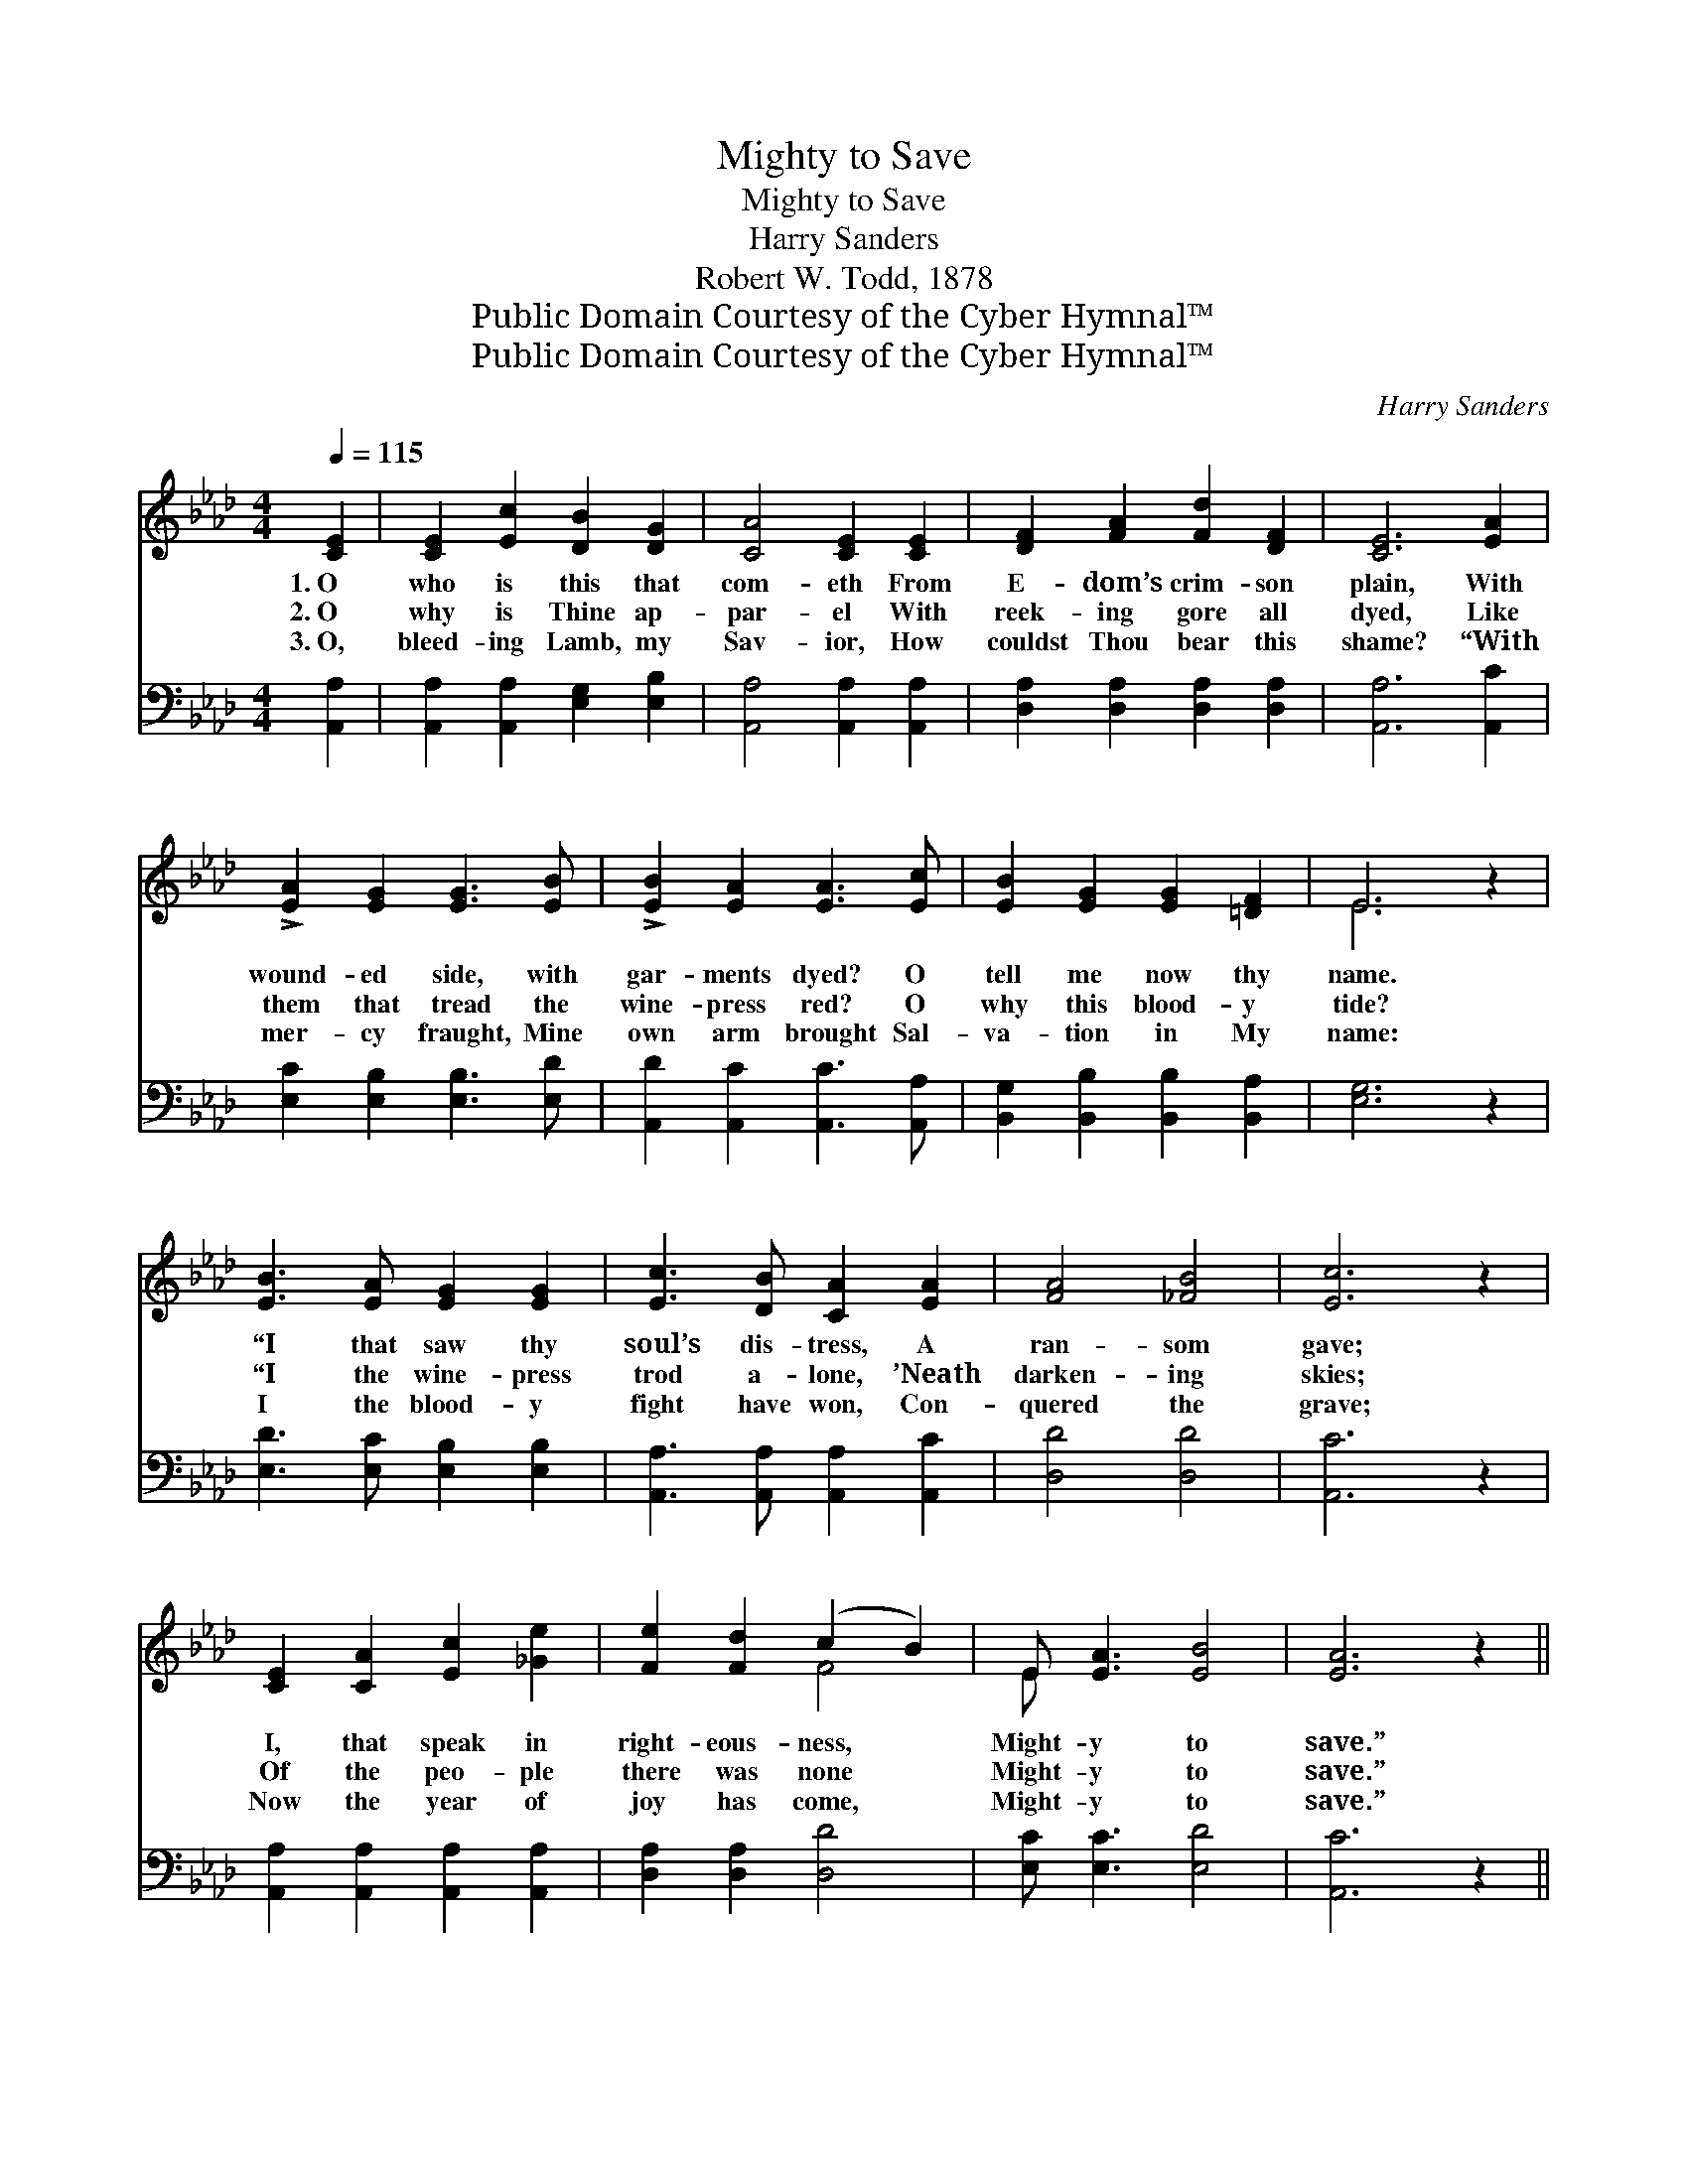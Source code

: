 X:1
T:Mighty to Save
T:Mighty to Save
T:Harry Sanders
T:Robert W. Todd, 1878
T:Public Domain Courtesy of the Cyber Hymnal™
T:Public Domain Courtesy of the Cyber Hymnal™
C:Harry Sanders
Z:Public Domain
Z:Courtesy of the Cyber Hymnal™
%%score ( 1 2 ) 3
L:1/8
Q:1/4=115
M:4/4
K:Ab
V:1 treble 
V:2 treble 
V:3 bass 
V:1
 [CE]2 | [CE]2 [Ec]2 [DB]2 [DG]2 | [CA]4 [CE]2 [CE]2 | [DF]2 [FA]2 [Fd]2 [DF]2 | [CE]6 [EA]2 | %5
w: 1.~O|who is this that|com- eth From|E- dom’s crim- son|plain, With|
w: 2.~O|why is Thine ap-|par- el With|reek- ing gore all|dyed, Like|
w: 3.~O,|bleed- ing Lamb, my|Sav- ior, How|couldst Thou bear this|shame? “With|
 !>![EA]2 [EG]2 [EG]3 [EB] | !>![EB]2 [EA]2 [EA]3 [Ec] | [EB]2 [EG]2 [EG]2 [=DF]2 | E6 z2 | %9
w: wound- ed side, with|gar- ments dyed? O|tell me now thy|name.|
w: them that tread the|wine- press red? O|why this blood- y|tide?|
w: mer- cy fraught, Mine|own arm brought Sal-|va- tion in My|name:|
 [EB]3 [EA] [EG]2 [EG]2 | [Ec]3 [DB] [CA]2 [EA]2 | [FA]4 [_FB]4 | [Ec]6 z2 | %13
w: “I that saw thy|soul’s dis- tress, A|ran- som|gave;|
w: “I the wine- press|trod a- lone, ’Neath|darken- ing|skies;|
w: I the blood- y|fight have won, Con-|quered the|grave;|
 [CE]2 [CA]2 [Ec]2 [_Ge]2 | [Fe]2 [Fd]2 (c2 B2) | E [EA]3 [EB]4 | [EA]6 z2 || %17
w: I, that speak in|right- eous- ness, *|Might- y to|save.”|
w: Of the peo- ple|there was none *|Might- y to|save.”|
w: Now the year of|joy has come, *|Might- y to|save.”|
"^Refrain" E2 G>A (B4- | B8) | E2 A>B (c4- | c8) | [F=d]2 [Ad]>[Ad] !fermata![Ge]4 | %22
w: |||||
w: Might- y to save,||might- y to save,||Might- y to save,|
w: |||||
 [CE]2 [CA]2 [Ec]2 [_Ge]2 | [Fe]2 [Fd]2 (c2 B2) | E [EA]3 [EB]4 | [EA]6 |] %26
w: ||||
w: Lord I trust Thy|won- drous love, *|Might- y to|save.|
w: ||||
V:2
 x2 | x8 | x8 | x8 | x8 | x8 | x8 | x8 | E6 x2 | x8 | x8 | x8 | x8 | x8 | x4 F4 | E x7 | x8 || x8 | %18
 (F2 F>F G4) | x8 | (=E2 E>E F4) | x8 | x8 | x4 F4 | E x7 | x6 |] %26
V:3
 [A,,A,]2 | [A,,A,]2 [A,,A,]2 [E,G,]2 [E,B,]2 | [A,,A,]4 [A,,A,]2 [A,,A,]2 | %3
w: ~|~ ~ ~ ~|~ ~ ~|
 [D,A,]2 [D,A,]2 [D,A,]2 [D,A,]2 | [A,,A,]6 [A,,C]2 | [E,C]2 [E,B,]2 [E,B,]3 [E,D] | %6
w: ~ ~ ~ ~|~ ~|~ ~ ~ ~|
 [A,,D]2 [A,,C]2 [A,,C]3 [A,,A,] | [B,,G,]2 [B,,B,]2 [B,,B,]2 [B,,A,]2 | [E,G,]6 z2 | %9
w: ~ ~ ~ ~|~ ~ ~ ~|~|
 [E,D]3 [E,C] [E,B,]2 [E,B,]2 | [A,,A,]3 [A,,A,] [A,,A,]2 [A,,C]2 | [D,D]4 [D,D]4 | [A,,C]6 z2 | %13
w: ~ ~ ~ ~|~ ~ ~ ~|~ ~|~|
 [A,,A,]2 [A,,A,]2 [A,,A,]2 [A,,A,]2 | [D,A,]2 [D,A,]2 [D,D]4 | [E,C] [E,C]3 [E,D]4 | [A,,C]6 z2 || %17
w: ~ ~ ~ ~|~ ~ ~|~ ~ ~|~|
 z8 | [B,,=D]2 [B,,D]>[B,,D] [E,E]4 | z8 | [C,G,]2 [C,G,]>[C,G,] [F,A,]4 | %21
w: |Might- y to save,||Might- y to save,|
 [B,,B,]2 [B,,B,]>[B,,B,] !fermata![E,B,]4 | [A,,A,]2 [A,,A,]2 [A,,A,]2 [A,,A,]2 | %23
w: ||
 [D,A,]2 [D,A,]2 [D,D]4 | [E,C] [E,C]3 [E,D]4 | [A,,C]6 |] %26
w: |||

